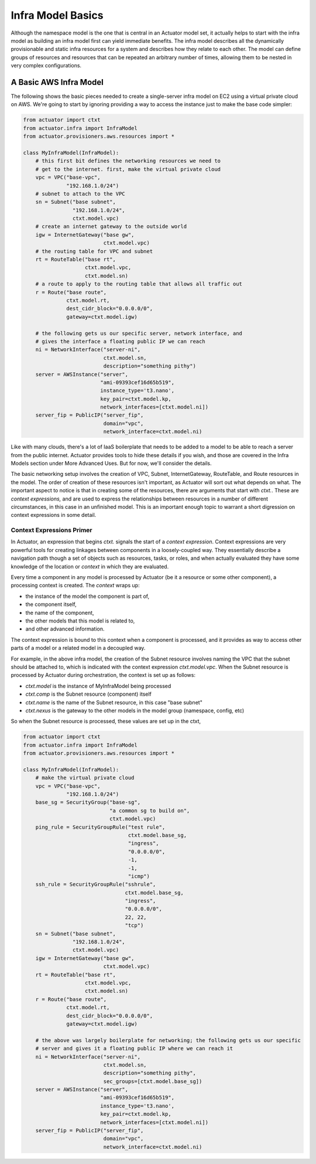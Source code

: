 ************************
Infra Model Basics
************************

Although the namespace model is the one that is central in an
Actuator model set, it actually helps to start with the infra model as building an infra model first can yield
immediate benefits. The infra model describes all the dynamically
provisionable and static infra resources for a system and describes how they relate to each
other. The model can define groups of resources and resources that can
be repeated an arbitrary number of times, allowing them to be nested in
very complex configurations.

=======================
A Basic AWS Infra Model
=======================

The following shows the basic pieces needed to create a single-server infra model on EC2 using a virtual private
cloud on AWS. We're going to start by ignoring providing a way to access the instance just to make the base code
simpler:

.. code:: python

    from actuator import ctxt
    from actuator.infra import InfraModel
    from actuator.provisioners.aws.resources import *

    class MyInfraModel(InfraModel):
        # this first bit defines the networking resources we need to
        # get to the internet. first, make the virtual private cloud
        vpc = VPC("base-vpc",
                  "192.168.1.0/24")
        # subnet to attach to the VPC
        sn = Subnet("base subnet",
                    "192.168.1.0/24",
                    ctxt.model.vpc)
        # create an internet gateway to the outside world
        igw = InternetGateway("base gw",
                              ctxt.model.vpc)
        # the routing table for VPC and subnet
        rt = RouteTable("base rt",
                        ctxt.model.vpc,
                        ctxt.model.sn)
        # a route to apply to the routing table that allows all traffic out
        r = Route("base route",
                  ctxt.model.rt,
                  dest_cidr_block="0.0.0.0/0",
                  gateway=ctxt.model.igw)

        # the following gets us our specific server, network interface, and
        # gives the interface a floating public IP we can reach
        ni = NetworkInterface("server-ni",
                              ctxt.model.sn,
                              description="something pithy")
        server = AWSInstance("server",
                             "ami-09393cef16d65b519",
                             instance_type='t3.nano',
                             key_pair=ctxt.model.kp,
                             network_interfaces=[ctxt.model.ni])
        server_fip = PublicIP("server_fip",
                              domain="vpc",
                              network_interface=ctxt.model.ni)

Like with many clouds, there's a lot of IaaS boilerplate that needs to be added to a model to be able to reach a
server from the public internet. Actuator provides tools to hide these details if you wish, and those are covered
in the Infra Models section under More Advanced Uses. But for now, we'll consider the details.

The basic networking setup involves the creation of VPC, Subnet, InternetGateway, RouteTable, and Route resources
in the model. The order of creation of these resources isn't important, as Actuator will sort out what depends on
what. The important aspect
to notice is that in creating some of the resources, there are arguments that start with `ctxt.`. These are `context
expressions,` and are used to express the relationships between resources in a number of different circumstances,
in this case in an unfinished model. This is an important enough topic to warrant a short digression on context
expressions in some detail.

Context Expressions Primer
==========================

In Actuator, an expression that begins `ctxt.` signals the start of a `context expression`. Context expressions are
very powerful tools for creating linkages between components in a loosely-coupled way. They essentially describe a
navigation path though a set of objects such as resources, tasks, or roles, and when actually evaluated they have
some knowledge of the location or `context` in which they are evaluated.

Every time a component in any model is processed by Actuator (be it a resource or some other
component), a processing context is created. The *context* wraps up:

-  the instance of the model the component is part of,
-  the component itself,
-  the name of the component,
-  the other models that this model is related to,
-  and other advanced information.

The context expression is bound to this context when a component is processed, and it provides as way to access other
parts of a model or a related model in a decoupled way.

For example, in the above infra model, the creation of the Subnet resource involves naming the VPC that the
subnet should be attached to, which is indicated with the context expression `ctxt.model.vpc`. When the Subnet
resource is processed by Actuator during orchestration, the context is set up as follows:

- `ctxt.model` is the instance of MyInfraModel being processed
- `ctxt.comp` is the Subnet resource (component) itself
- `ctxt.name` is the name of the Subnet resource, in this case "base subnet"
- `ctxt.nexus` is the gateway to the other models in the model group (namespace, config, etc)

So when the Subnet resource is processed, these values are set up in the ctxt,

.. code:: python

    from actuator import ctxt
    from actuator.infra import InfraModel
    from actuator.provisioners.aws.resources import *

    class MyInfraModel(InfraModel):
        # make the virtual private cloud
        vpc = VPC("base-vpc",
                  "192.168.1.0/24")
        base_sg = SecurityGroup("base-sg",
                                "a common sg to build on",
                                ctxt.model.vpc)
        ping_rule = SecurityGroupRule("test rule",
                                      ctxt.model.base_sg,
                                      "ingress",
                                      "0.0.0.0/0",
                                      -1,
                                      -1,
                                      "icmp")
        ssh_rule = SecurityGroupRule("sshrule",
                                     ctxt.model.base_sg,
                                     "ingress",
                                     "0.0.0.0/0",
                                     22, 22,
                                     "tcp")
        sn = Subnet("base subnet",
                    "192.168.1.0/24",
                    ctxt.model.vpc)
        igw = InternetGateway("base gw",
                              ctxt.model.vpc)
        rt = RouteTable("base rt",
                        ctxt.model.vpc,
                        ctxt.model.sn)
        r = Route("base route",
                  ctxt.model.rt,
                  dest_cidr_block="0.0.0.0/0",
                  gateway=ctxt.model.igw)

        # the above was largely boilerplate for networking; the following gets us our specific
        # server and gives it a floating public IP where we can reach it
        ni = NetworkInterface("server-ni",
                              ctxt.model.sn,
                              description="something pithy",
                              sec_groups=[ctxt.model.base_sg])
        server = AWSInstance("server",
                             "ami-09393cef16d65b519",
                             instance_type='t3.nano',
                             key_pair=ctxt.model.kp,
                             network_interfaces=[ctxt.model.ni])
        server_fip = PublicIP("server_fip",
                              domain="vpc",
                              network_interface=ctxt.model.ni)